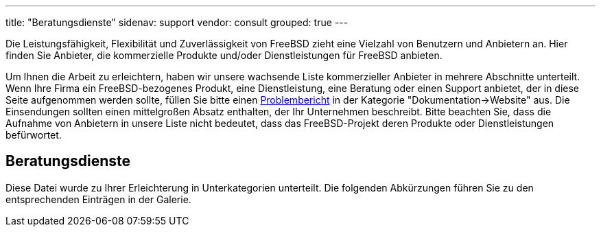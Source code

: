 ---
title: "Beratungsdienste"
sidenav: support
vendor: consult
grouped: true
---

Die Leistungsfähigkeit, Flexibilität und Zuverlässigkeit von FreeBSD zieht eine Vielzahl von Benutzern und Anbietern an.
Hier finden Sie Anbieter, die kommerzielle Produkte und/oder Dienstleistungen für FreeBSD anbieten.

Um Ihnen die Arbeit zu erleichtern, haben wir unsere wachsende Liste kommerzieller Anbieter in mehrere Abschnitte unterteilt.
Wenn Ihre Firma ein FreeBSD-bezogenes Produkt, eine Dienstleistung, eine Beratung oder einen Support anbietet, der in diese Seite aufgenommen werden sollte, füllen Sie bitte einen https://www.freebsd.org/support/bugreports/[Problembericht] in der Kategorie "Dokumentation->Website" aus.
Die Einsendungen sollten einen mittelgroßen Absatz enthalten, der Ihr Unternehmen beschreibt.
Bitte beachten Sie, dass die Aufnahme von Anbietern in unsere Liste nicht bedeutet, dass das FreeBSD-Projekt deren Produkte oder Dienstleistungen befürwortet.

== Beratungsdienste

Diese Datei wurde zu Ihrer Erleichterung in Unterkategorien unterteilt.
Die folgenden Abkürzungen führen Sie zu den entsprechenden Einträgen in der Galerie.
